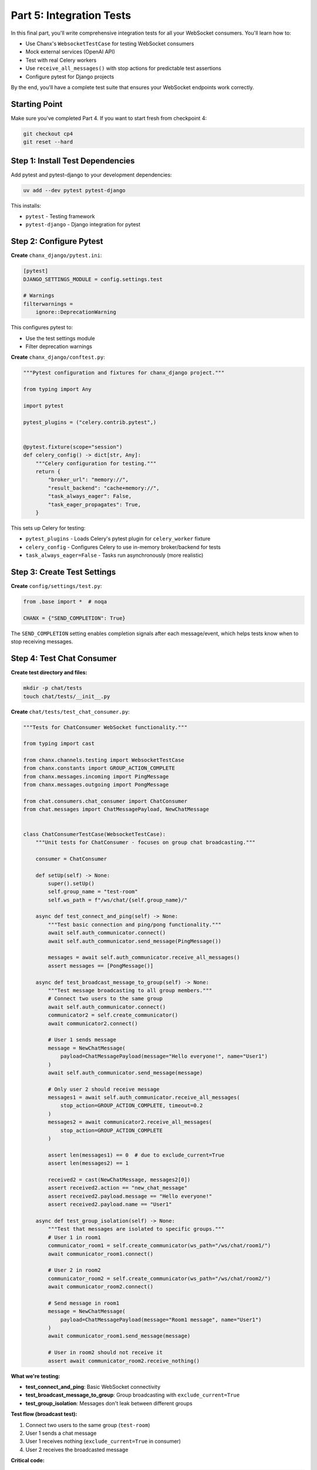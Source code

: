 Part 5: Integration Tests
=========================

In this final part, you'll write comprehensive integration tests for all your WebSocket consumers. You'll learn how to:

- Use Chanx's ``WebsocketTestCase`` for testing WebSocket consumers
- Mock external services (OpenAI API)
- Test with real Celery workers
- Use ``receive_all_messages()`` with stop actions for predictable test assertions
- Configure pytest for Django projects

By the end, you'll have a complete test suite that ensures your WebSocket endpoints work correctly.

Starting Point
--------------

Make sure you've completed Part 4. If you want to start fresh from checkpoint 4:

.. code-block:: bash

   git checkout cp4
   git reset --hard

Step 1: Install Test Dependencies
----------------------------------

Add pytest and pytest-django to your development dependencies:

.. code-block:: bash

   uv add --dev pytest pytest-django

This installs:

- ``pytest`` - Testing framework
- ``pytest-django`` - Django integration for pytest

Step 2: Configure Pytest
-------------------------

**Create** ``chanx_django/pytest.ini``:

.. code-block:: ini

   [pytest]
   DJANGO_SETTINGS_MODULE = config.settings.test

   # Warnings
   filterwarnings =
       ignore::DeprecationWarning

This configures pytest to:

- Use the test settings module
- Filter deprecation warnings

**Create** ``chanx_django/conftest.py``:

.. code-block:: python

   """Pytest configuration and fixtures for chanx_django project."""

   from typing import Any

   import pytest

   pytest_plugins = ("celery.contrib.pytest",)


   @pytest.fixture(scope="session")
   def celery_config() -> dict[str, Any]:
       """Celery configuration for testing."""
       return {
           "broker_url": "memory://",
           "result_backend": "cache+memory://",
           "task_always_eager": False,
           "task_eager_propagates": True,
       }

This sets up Celery for testing:

- ``pytest_plugins`` - Loads Celery's pytest plugin for ``celery_worker`` fixture
- ``celery_config`` - Configures Celery to use in-memory broker/backend for tests
- ``task_always_eager=False`` - Tasks run asynchronously (more realistic)

Step 3: Create Test Settings
-----------------------------

**Create** ``config/settings/test.py``:

.. code-block:: python

   from .base import *  # noqa

   CHANX = {"SEND_COMPLETION": True}

The ``SEND_COMPLETION`` setting enables completion signals after each message/event, which helps tests know when to stop receiving messages.

Step 4: Test Chat Consumer
---------------------------

**Create test directory and files:**

.. code-block:: bash

   mkdir -p chat/tests
   touch chat/tests/__init__.py

**Create** ``chat/tests/test_chat_consumer.py``:

.. code-block:: python

   """Tests for ChatConsumer WebSocket functionality."""

   from typing import cast

   from chanx.channels.testing import WebsocketTestCase
   from chanx.constants import GROUP_ACTION_COMPLETE
   from chanx.messages.incoming import PingMessage
   from chanx.messages.outgoing import PongMessage

   from chat.consumers.chat_consumer import ChatConsumer
   from chat.messages import ChatMessagePayload, NewChatMessage


   class ChatConsumerTestCase(WebsocketTestCase):
       """Unit tests for ChatConsumer - focuses on group chat broadcasting."""

       consumer = ChatConsumer

       def setUp(self) -> None:
           super().setUp()
           self.group_name = "test-room"
           self.ws_path = f"/ws/chat/{self.group_name}/"

       async def test_connect_and_ping(self) -> None:
           """Test basic connection and ping/pong functionality."""
           await self.auth_communicator.connect()
           await self.auth_communicator.send_message(PingMessage())

           messages = await self.auth_communicator.receive_all_messages()
           assert messages == [PongMessage()]

       async def test_broadcast_message_to_group(self) -> None:
           """Test message broadcasting to all group members."""
           # Connect two users to the same group
           await self.auth_communicator.connect()
           communicator2 = self.create_communicator()
           await communicator2.connect()

           # User 1 sends message
           message = NewChatMessage(
               payload=ChatMessagePayload(message="Hello everyone!", name="User1")
           )
           await self.auth_communicator.send_message(message)

           # Only user 2 should receive message
           messages1 = await self.auth_communicator.receive_all_messages(
               stop_action=GROUP_ACTION_COMPLETE, timeout=0.2
           )
           messages2 = await communicator2.receive_all_messages(
               stop_action=GROUP_ACTION_COMPLETE
           )

           assert len(messages1) == 0  # due to exclude_current=True
           assert len(messages2) == 1

           received2 = cast(NewChatMessage, messages2[0])
           assert received2.action == "new_chat_message"
           assert received2.payload.message == "Hello everyone!"
           assert received2.payload.name == "User1"

       async def test_group_isolation(self) -> None:
           """Test that messages are isolated to specific groups."""
           # User 1 in room1
           communicator_room1 = self.create_communicator(ws_path="/ws/chat/room1/")
           await communicator_room1.connect()

           # User 2 in room2
           communicator_room2 = self.create_communicator(ws_path="/ws/chat/room2/")
           await communicator_room2.connect()

           # Send message in room1
           message = NewChatMessage(
               payload=ChatMessagePayload(message="Room1 message", name="User1")
           )
           await communicator_room1.send_message(message)

           # User in room2 should not receive it
           assert await communicator_room2.receive_nothing()

**What we're testing:**

- **test_connect_and_ping**: Basic WebSocket connectivity
- **test_broadcast_message_to_group**: Group broadcasting with ``exclude_current=True``
- **test_group_isolation**: Messages don't leak between different groups

**Test flow (broadcast test):**

1. Connect two users to the same group (``test-room``)
2. User 1 sends a chat message
3. User 1 receives nothing (``exclude_current=True`` in consumer)
4. User 2 receives the broadcasted message

**Critical code:**

.. code-block:: python

   # Create second communicator for multi-user test
   communicator2 = self.create_communicator()

   # Use GROUP_ACTION_COMPLETE for broadcast tests
   messages = await communicator2.receive_all_messages(
       stop_action=GROUP_ACTION_COMPLETE  # Waits for group message
   )

   # Assert no messages received
   assert await communicator_room2.receive_nothing()

Step 5: Test Assistants Consumer
---------------------------------

**Create** ``assistants/tests/__init__.py`` (empty file):

.. code-block:: bash

   mkdir -p assistants/tests
   touch assistants/tests/__init__.py

**Create** ``assistants/tests/test_assistant_consumer.py``:

.. code-block:: python

   """Tests for ConversationAssistantConsumer WebSocket functionality."""

   from typing import cast
   from unittest.mock import Mock, patch

   from chanx.channels.testing import WebsocketTestCase
   from chanx.messages.incoming import PingMessage
   from chanx.messages.outgoing import PongMessage

   from assistants.conversation_consumer import ConversationAssistantConsumer
   from assistants.messages import (
       AssistantMessage,
       CompleteStreamingMessage,
       StreamingMessage,
       StreamingStartMessage,
   )


   class TestConversationAssistantConsumer(WebsocketTestCase):
       """Unit tests for ConversationAssistantConsumer - focuses on AI streaming functionality."""

       consumer = ConversationAssistantConsumer

       def setUp(self) -> None:
           super().setUp()
           self.ws_path = "/ws/assistants/"

       async def test_connect_and_ping(self) -> None:
           """Test basic connection and ping/pong functionality."""
           await self.auth_communicator.connect()
           await self.auth_communicator.send_message(PingMessage())

           messages = await self.auth_communicator.receive_all_messages()
           assert messages == [PongMessage()]

       @patch("assistants.conversation_consumer.OpenAIService")
       async def test_assistant_message_streaming_flow(
           self, mock_openai_service: Mock
       ) -> None:
           """Test complete AI streaming flow: start → chunks → complete."""
           # Mock AI service to return streaming tokens
           mock_service = Mock()
           mock_service.generate_stream.return_value = iter(["Hello", " ", "world"])
           mock_openai_service.return_value = mock_service

           await self.auth_communicator.connect()

           # Send user message
           await self.auth_communicator.send_message(
               AssistantMessage(payload="Test message")
           )

           # Receive all streaming messages
           messages = await self.auth_communicator.receive_all_messages()

           # Verify message sequence: start → streaming chunks → complete
           assert len(messages) >= 3
           assert cast(StreamingStartMessage, messages[0]).action == "streaming_start"
           assert (
               cast(CompleteStreamingMessage, messages[-1]).action == "complete_streaming"
           )

           # Verify streaming chunks
           streaming_chunks = messages[1:-1]
           for chunk in streaming_chunks:
               assert cast(StreamingMessage, chunk).action == "streaming"

           # Verify service was called with user message
           mock_service.generate_stream.assert_called_once()
           call_args = mock_service.generate_stream.call_args
           assert call_args[0][0] == "Test message"
           assert call_args[0][1] == []  # Empty history on first message

       @patch("assistants.conversation_consumer.OpenAIService")
       async def test_conversation_history_maintained(
           self, mock_openai_service: Mock
       ) -> None:
           """Test that conversation history is maintained across messages."""
           mock_service = Mock()
           mock_service.generate_stream.side_effect = [
               iter(["First", " response"]),
               iter(["Second", " response"]),
           ]
           mock_openai_service.return_value = mock_service

           await self.auth_communicator.connect()

           # First message
           await self.auth_communicator.send_message(
               AssistantMessage(payload="First question")
           )
           await self.auth_communicator.receive_all_messages()

           # Second message
           await self.auth_communicator.send_message(
               AssistantMessage(payload="Second question")
           )
           await self.auth_communicator.receive_all_messages()

           # Verify history was maintained
           assert mock_service.generate_stream.call_count == 2
           second_call_history = mock_service.generate_stream.call_args_list[1][0][1]

           assert len(second_call_history) == 2
           assert second_call_history[0] == {"role": "user", "content": "First question"}
           assert second_call_history[1] == {
               "role": "assistant",
               "content": "First response",
           }

**What we're testing:**

- **test_connect_and_ping**: Basic WebSocket connectivity
- **test_assistant_message_streaming_flow**: Streaming sequence (start → chunks → complete) and mock verification
- **test_conversation_history_maintained**: Stateful consumer maintains conversation context across messages

**Test flow (streaming test):**

1. Mock OpenAI service to return 3 tokens: ``["Hello", " ", "world"]``
2. Send user message "Test message"
3. Receive streaming start signal
4. Receive 3 streaming chunks (one per token)
5. Receive streaming complete signal
6. Verify mock was called with correct message and empty history

**Critical code:**

.. code-block:: python

   # Mock OpenAI to return streaming tokens
   @patch("assistants.conversation_consumer.OpenAIService")
   mock_service.generate_stream.return_value = iter(["Hello", " ", "world"])

   # Verify message sequence
   assert messages[0].action == "streaming_start"
   assert messages[-1].action == "complete_streaming"

   # Inspect mock call arguments
   call_args = mock_service.generate_stream.call_args
   assert call_args[0][1] == []  # Empty history on first message

Step 6: Test System Consumer
-----------------------------

**Create** ``system/tests/__init__.py`` (empty file):

.. code-block:: bash

   mkdir -p system/tests
   touch system/tests/__init__.py

**Create** ``system/tests/test_system_consumer.py``:

.. code-block:: python

   """Tests for SystemConsumer WebSocket functionality."""

   from typing import cast

   import pytest
   from celery.apps.worker import Worker
   from chanx.channels.testing import WebsocketTestCase
   from chanx.constants import EVENT_ACTION_COMPLETE
   from chanx.messages.incoming import PingMessage
   from chanx.messages.outgoing import PongMessage

   from system.consumers.system_consumer import SystemConsumer
   from system.messages import (
       JobQueued,
       JobResult,
       SystemMessage,
       TaskPayload,
   )


   class TestSystemConsumer(WebsocketTestCase):
       """Unit tests for SystemConsumer - tests task queueing and event handling."""

       consumer = SystemConsumer

       @pytest.fixture(autouse=True)
       def _inject_fixtures(
           self,
           celery_worker: Worker,
       ) -> None:
           self.celery_worker: Worker = celery_worker

       def setUp(self) -> None:
           super().setUp()
           self.ws_path = "/ws/system/"

       async def test_connect_and_ping(self) -> None:
           """Test basic connection and ping/pong functionality."""
           await self.auth_communicator.connect()
           await self.auth_communicator.send_message(PingMessage())

           messages = await self.auth_communicator.receive_all_messages()
           assert messages == [PongMessage()]

       async def test_queue_task_returns_acknowledgment(self) -> None:
           """Test that queueing a task returns acknowledgment."""
           await self.auth_communicator.connect()

           # Queue task
           message = SystemMessage(
               payload=TaskPayload(task_type="translate", content="hello")
           )
           await self.auth_communicator.send_message(message)

           # Receive acknowledgment
           messages = await self.auth_communicator.receive_all_messages(timeout=1)

           assert len(messages) == 1
           job_queued = cast(JobQueued, messages[0])
           assert job_queued.action == "job_queued"
           assert "Job queued" in job_queued.payload
           assert "translate" in job_queued.payload

       async def test_translate_task_end_to_end(self) -> None:
           """Test full translate task execution with real Celery worker."""
           await self.auth_communicator.connect()

           # Queue translate task
           message = SystemMessage(
               payload=TaskPayload(task_type="translate", content="hello")
           )
           await self.auth_communicator.send_message(message)

           # Receive acknowledgment
           messages = await self.auth_communicator.receive_all_messages()
           assert len(messages) == 1
           assert messages[0].action == "job_queued"

           # Wait for task to complete (2s + buffer)
           result_messages = await self.auth_communicator.receive_all_messages(
               stop_action=EVENT_ACTION_COMPLETE, timeout=4
           )

           # Verify result
           assert len(result_messages) == 1
           job_result = cast(JobResult, result_messages[0])
           assert job_result.action == "job_result"
           assert "Translated" in job_result.payload
           assert "hola" in job_result.payload

**What we're testing:**

- **test_connect_and_ping**: Basic WebSocket connectivity
- **test_queue_task_returns_acknowledgment**: Task queueing returns immediate acknowledgment
- **test_translate_task_end_to_end**: Full flow with real Celery worker processing task and returning result via channel layer

**Test flow (end-to-end test):**

1. Connect to WebSocket
2. Send ``SystemMessage`` with task type "translate" and content "hello"
3. Receive immediate ``JobQueued`` acknowledgment
4. Celery worker processes task (2 seconds)
5. Worker sends ``JobResult`` via ``send_event_sync()`` to channel layer
6. ``@event_handler`` receives event and forwards to WebSocket
7. Client receives ``JobResult`` with translation

**Critical code:**

.. code-block:: python

   # Inject real Celery worker fixture
   @pytest.fixture(autouse=True)
   def _inject_fixtures(self, celery_worker: Worker) -> None:
       self.celery_worker: Worker = celery_worker

   # First receive: immediate acknowledgment
   messages = await self.auth_communicator.receive_all_messages()
   assert messages[0].action == "job_queued"

   # Second receive: wait for event from Celery worker
   result_messages = await self.auth_communicator.receive_all_messages(
       stop_action=EVENT_ACTION_COMPLETE,  # Wait for event completion
       timeout=4  # Task takes 2s + buffer
   )

Step 7: Run Tests
-----------------

**Run all tests:**

.. code-block:: bash

   cd chanx_django
   pytest

**Run specific test file:**

.. code-block:: bash

   pytest chat/tests/test_chat_consumer.py

**Run with verbose output:**

.. code-block:: bash

   pytest -v

**Run specific test:**

.. code-block:: bash

   pytest system/tests/test_system_consumer.py::TestSystemConsumer::test_translate_task_end_to_end

You should see output like:

.. code-block:: text

   ========================= test session starts =========================
   collected 16 items

   assistants/tests/test_assistant_consumer.py .....              [ 31%]
   chat/tests/test_chat_consumer.py .....                         [ 62%]
   system/tests/test_system_consumer.py ......                    [100%]

   ========================= 16 passed in 48.09s =========================

Testing Summary
---------------

**Three consumer types, three test strategies:**

1. **Chat**: Multi-user group broadcasting tests

   - Use ``GROUP_ACTION_COMPLETE`` for broadcasts
   - Create multiple communicators with ``self.create_communicator()``
   - Test group isolation with different ``ws_path``

2. **Assistants**: Mocking external services (OpenAI)

   - Mock with ``@patch("module.Service")``
   - Simulate streaming with ``iter(["token1", "token2"])``
   - Verify message sequence and mock call arguments

3. **System**: Real Celery integration tests

   - Inject ``celery_worker`` fixture for real task execution
   - Use ``EVENT_ACTION_COMPLETE`` for channel layer events
   - Test WebSocket → Celery → WebSocket flow

**Stop actions control when to stop receiving:**

- ``MESSAGE_ACTION_COMPLETE`` - After direct responses (default)
- ``GROUP_ACTION_COMPLETE`` - After group broadcasts
- ``EVENT_ACTION_COMPLETE`` - After channel layer events

What You've Learned
-------------------

Congratulations! You've completed the Chanx Django tutorial. You've built a full-featured real-time application with:

**Part 1: Setup Chanx**

- ✅ Installed and configured Chanx
- ✅ Set up WebSocket routing
- ✅ Enabled AsyncAPI documentation

**Part 2: Chat WebSocket**

- ✅ Created type-safe message models
- ✅ Built WebSocket consumer with ``@ws_handler``
- ✅ Implemented group broadcasting
- ✅ Dynamic URL routing

**Part 3: Assistants WebSocket**

- ✅ Server-initiated streaming messages
- ✅ Stateful consumers with conversation history
- ✅ External API integration (OpenAI)
- ✅ Union types for multiple outputs
- ✅ Enhanced AsyncAPI metadata

**Part 4: System WebSocket**

- ✅ Channel layer events with ``@event_handler``
- ✅ Celery background task integration
- ✅ Server-to-server communication
- ✅ Management commands
- ✅ Generic type parameters for type safety

**Part 5: Integration Tests**

- ✅ Comprehensive integration tests
- ✅ WebSocket testing with ``WebsocketTestCase``
- ✅ Mocking external services
- ✅ Real Celery worker integration
- ✅ Stop actions for predictable assertions

The complete code is available at the ``cp5`` branch:

.. code-block:: bash

   git checkout cp5

Next Steps
----------

Now that you've mastered Chanx fundamentals, explore:

- **User Guide**: Deep dive into advanced features and patterns
- **API Reference**: Complete API documentation
- **Examples**: More real-world examples and use cases
- **AsyncAPI**: Learn to customize your API documentation

Happy building with Chanx! 🚀
